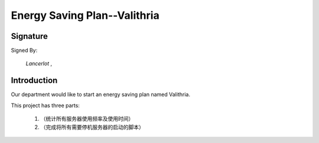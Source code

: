 


==========================================
Energy Saving Plan--Valithria
==========================================

Signature
=========================================
Signed By:

 *Lancerlot*  ,

Introduction
=========================================
Our department would like to start an energy saving plan named Valithria.

This project has three parts:
    
    1. （统计所有服务器使用频率及使用时间）
    #. （完成将所有需要停机服务器的启动的脚本）
